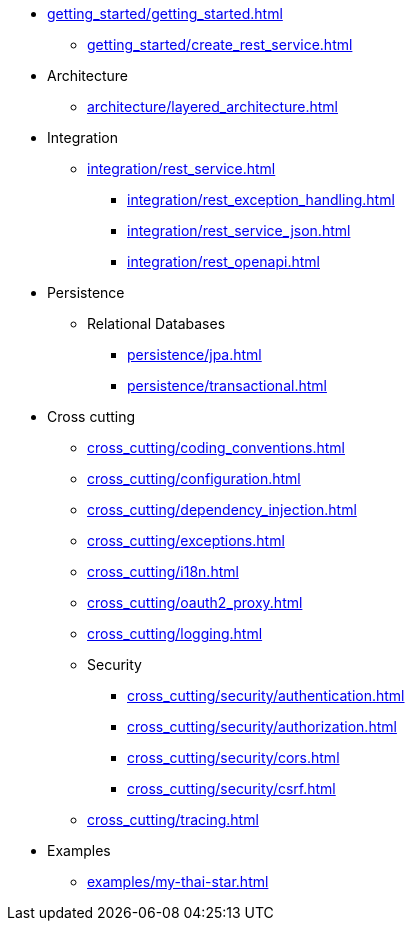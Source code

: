 * xref:getting_started/getting_started.adoc[]
** xref:getting_started/create_rest_service.adoc[]
* Architecture
** xref:architecture/layered_architecture.adoc[]

* Integration
** xref:integration/rest_service.adoc[]
*** xref:integration/rest_exception_handling.adoc[]
*** xref:integration/rest_service_json.adoc[]
*** xref:integration/rest_openapi.adoc[]

* Persistence
** Relational Databases
*** xref:persistence/jpa.adoc[]
*** xref:persistence/transactional.adoc[]

* Cross cutting
** xref:cross_cutting/coding_conventions.adoc[]
** xref:cross_cutting/configuration.adoc[]
** xref:cross_cutting/dependency_injection.adoc[]
** xref:cross_cutting/exceptions.adoc[]
** xref:cross_cutting/i18n.adoc[]
** xref:cross_cutting/oauth2_proxy.adoc[]
** xref:cross_cutting/logging.adoc[]
** Security
*** xref:cross_cutting/security/authentication.adoc[]
*** xref:cross_cutting/security/authorization.adoc[]
*** xref:cross_cutting/security/cors.adoc[]
*** xref:cross_cutting/security/csrf.adoc[]
** xref:cross_cutting/tracing.adoc[]

* Examples
** xref:examples/my-thai-star.adoc[]
